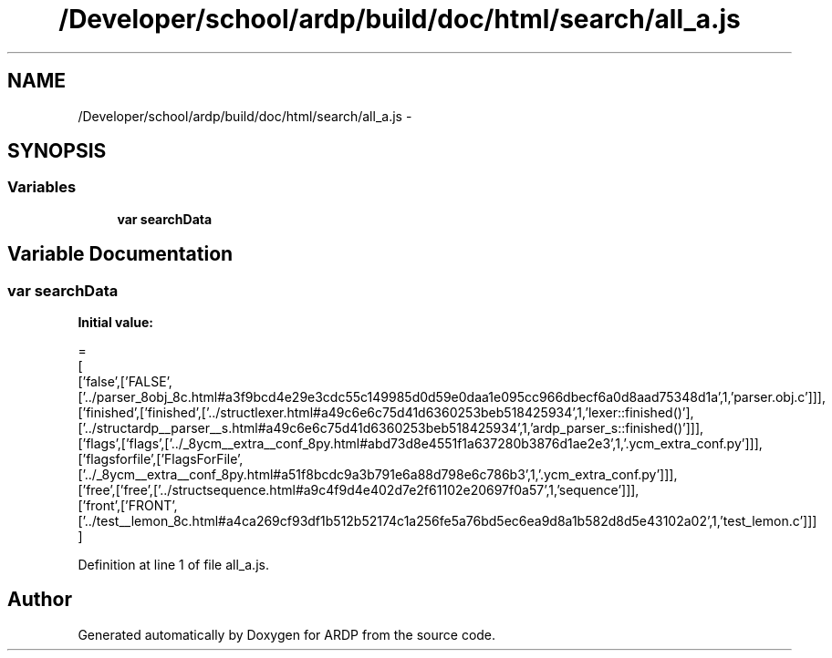 .TH "/Developer/school/ardp/build/doc/html/search/all_a.js" 3 "Tue Apr 19 2016" "Version 2.1.3" "ARDP" \" -*- nroff -*-
.ad l
.nh
.SH NAME
/Developer/school/ardp/build/doc/html/search/all_a.js \- 
.SH SYNOPSIS
.br
.PP
.SS "Variables"

.in +1c
.ti -1c
.RI "\fBvar\fP \fBsearchData\fP"
.br
.in -1c
.SH "Variable Documentation"
.PP 
.SS "\fBvar\fP searchData"
\fBInitial value:\fP
.PP
.nf
=
[
  ['false',['FALSE',['\&.\&./parser_8obj_8c\&.html#a3f9bcd4e29e3cdc55c149985d0d59e0daa1e095cc966dbecf6a0d8aad75348d1a',1,'parser\&.obj\&.c']]],
  ['finished',['finished',['\&.\&./structlexer\&.html#a49c6e6c75d41d6360253beb518425934',1,'lexer::finished()'],['\&.\&./structardp__parser__s\&.html#a49c6e6c75d41d6360253beb518425934',1,'ardp_parser_s::finished()']]],
  ['flags',['flags',['\&.\&./_8ycm__extra__conf_8py\&.html#abd73d8e4551f1a637280b3876d1ae2e3',1,'\&.ycm_extra_conf\&.py']]],
  ['flagsforfile',['FlagsForFile',['\&.\&./_8ycm__extra__conf_8py\&.html#a51f8bcdc9a3b791e6a88d798e6c786b3',1,'\&.ycm_extra_conf\&.py']]],
  ['free',['free',['\&.\&./structsequence\&.html#a9c4f9d4e402d7e2f61102e20697f0a57',1,'sequence']]],
  ['front',['FRONT',['\&.\&./test__lemon_8c\&.html#a4ca269cf93df1b512b52174c1a256fe5a76bd5ec6ea9d8a1b582d8d5e43102a02',1,'test_lemon\&.c']]]
]
.fi
.PP
Definition at line 1 of file all_a\&.js\&.
.SH "Author"
.PP 
Generated automatically by Doxygen for ARDP from the source code\&.
